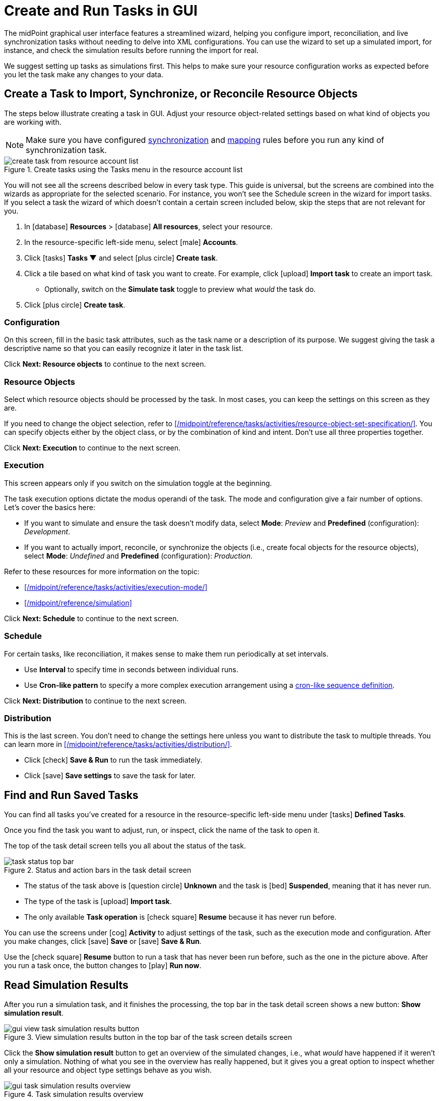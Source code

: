 = Create and Run Tasks in GUI
:page-nav-title: 'Tasks in GUI'
:page-display-order: 10
:page-toc: top
:experimental:

The midPoint graphical user interface features a streamlined wizard, helping you
configure import, reconciliation, and live synchronization tasks without needing to delve into XML configurations.
You can use the wizard to set up a simulated import, for instance, and check the simulation results before running the import for real.

We suggest setting up tasks as simulations first.
This helps to make sure your resource configuration works as expected before you let the task make any changes to your data.

== Create a Task to Import, Synchronize, or Reconcile Resource Objects

The steps below illustrate creating a task in GUI.
Adjust your resource object-related settings based on what kind of objects you are working with.

[NOTE]
====
Make sure you have configured xref:/midpoint/reference/admin-gui/resource-wizard/object-type/synchronization/[synchronization] and xref:/midpoint/reference/admin-gui/resource-wizard/object-type/mapping/[mapping] rules before you run any kind of synchronization task.
====

image::../../create-task-from-resource-account-list.webp[title="Create tasks using the Tasks menu in the resource account list"]

You will not see all the screens described below in every task type.
This guide is universal, but the screens are combined into the wizards as appropriate for the selected scenario.
For instance, you won't see the Schedule screen in the wizard for import tasks.
If you select a task the wizard of which doesn't contain a certain screen included below,
skip the steps that are not relevant for you.

. In icon:database[] *Resources* > icon:database[] *All resources*, select your resource.
. In the resource-specific left-side menu, select icon:male[] *Accounts*.
. Click icon:tasks[] btn:[Tasks ▼] and select icon:plus-circle[] *Create task*.
. Click a tile based on what kind of task you want to create.
	For example, click icon:upload[] btn:[Import task] to create an import task.
    ** Optionally, switch on the *Simulate task* toggle to preview what _would_ the task do.
. Click icon:plus-circle[] btn:[Create task].

=== Configuration

On this screen, fill in the basic task attributes, such as the task name or a description of its purpose.
We suggest giving the task a descriptive name so that you can easily recognize it later in the task list.

Click btn:[Next: Resource objects] to continue to the next screen.

=== Resource Objects

Select which resource objects should be processed by the task.
In most cases, you can keep the settings on this screen as they are.

If you need to change the object selection, refer to xref:/midpoint/reference/tasks/activities/resource-object-set-specification/[].
You can specify objects either by the object class, or by the combination of kind and intent.
Don't use all three properties together.

Click btn:[Next: Execution] to continue to the next screen.

=== Execution

This screen appears only if you switch on the simulation toggle at the beginning.

The task execution options dictate the modus operandi of the task.
The mode and configuration give a fair number of options.
Let's cover the basics here:

* If you want to simulate and ensure the task doesn't modify data, select *Mode*: _Preview_ and *Predefined* (configuration): _Development_.
* If you want to actually import, reconcile, or synchronize the objects (i.e., create focal objects for the resource objects), select *Mode*: _Undefined_ and *Predefined* (configuration): _Production_.

Refer to these resources for more information on the topic:

* xref:/midpoint/reference/tasks/activities/execution-mode/[]
* xref:/midpoint/reference/simulation[]

Click btn:[Next: Schedule] to continue to the next screen.

=== Schedule

For certain tasks, like reconciliation, it makes sense to make them run periodically at set intervals.

* Use *Interval* to specify time in seconds between individual runs.
* Use *Cron-like pattern* to specify a more complex execution arrangement using a link:https://en.wikipedia.org/wiki/Cron[cron-like sequence definition].

Click btn:[Next: Distribution] to continue to the next screen.

=== Distribution

This is the last screen.
You don't need to change the settings here unless you want to distribute the task to multiple threads.
You can learn more in xref:/midpoint/reference/tasks/activities/distribution/[].

* Click icon:check[] btn:[Save & Run] to run the task immediately.
* Click icon:save[] btn:[Save settings] to save the task for later.

== Find and Run Saved Tasks
// TODO: This should be in an article about working with tasks in general, not here. But we don't have such an article yet. @dakle 2025-04-26

You can find all tasks you've created for a resource in the resource-specific left-side menu under icon:tasks[] *Defined Tasks*.

Once you find the task you want to adjust, run, or inspect, click the name of the task to open it.

The top of the task detail screen tells you all about the status of the task.

image::../../task-status-top-bar.webp[title="Status and action bars in the task detail screen"]

* The status of the task above is icon:question-circle[] *Unknown* and the task is icon:bed[] *Suspended*, meaning that it has never run.
* The type of the task is icon:upload[] *Import task*.
* The only available *Task operation* is icon:check-square[] btn:[Resume] because it has never run before.

You can use the screens under icon:cog[] *Activity* to adjust settings of the task, such as the execution mode and configuration.
After you make changes, click icon:save[] btn:[Save] or icon:save[] btn:[Save & Run].

Use the icon:check-square[] btn:[Resume] button to run a task that has never been run before, such as the one in the picture above.
After you run a task once, the button changes to icon:play[] btn:[Run now].

== Read Simulation Results
// TODO: This should be under a section about task simulations rather than here. @dakle 2025-04-26
// And maybe the whole simulation section should be under tasks/activities?

After you run a simulation task, and it finishes the processing, the top bar in the task detail screen shows a new button: btn:[Show simulation result].

image::../gui-view-task-simulation-results-button.webp[title="View simulation results button in the top bar of the task screen details screen"]

Click the btn:[Show simulation result] button to get an overview of the simulated changes, i.e., what _would_ have happened if it weren't only a simulation.
Nothing of what you see in the overview has really happened, but it gives you a great option to inspect whether all your resource and object type settings behave as you wish.

image::../gui-task-simulation-results-overview.webp[title="Task simulation results overview"]

* The numbers in the left sidebar are links you can use to inspect each category of affected objects.
* The cards on the right are an easy-to-scan overview of important events.
* The above screen tells that 33 users from the HRIS would have their focal objects activated, while shadows of 15 resource objects would stay unmodified because of errors.

== Simulate Import of a Single Object

Before importing objects from a resource to midPoint, it's useful to simulate the import of a single object to see whether all the mappings behave as expected.

Simulating import of a single object is particularly useful if you're working with a resource that contains thousands of objects because it could take a long time to simulate import of them all.
You'll likely have to simulate the import of all of them eventually anyway, but it's faster to debug your configuration on a handful of cherry-picked objects beforehand.

. In icon:database[] *Resources* > icon:database[] *All resources*, select your resource.
. In the resource-specific left-side menu, select icon:male[] *Accounts*.
. Pick an account you want to test with.
. Click the drop-down menu button btn:[▼] at the far right of the row and select *Import preview*.
. In the modal dialog that appears, select the task *execution mode*:
    ** _Simulated production_ if your resource or parts of its configuration you want to test are in the _Active_ lifecycle state.
    ** _Simulated development_ if your resource or parts of its configuration you want to test are in the _Proposed_ lifecycle state.
. Click btn:[Select]

image::../gui-import-preview-single-account-from-account-list.webp[title="Account list with the drop-down menu to create an import task for a single account"]

=== Check the Simulation Results

Once the task finishes, you're taken to the *Processed objects* screen.
There, you see:

* The shadow object with no changes.
* A new user object that _would_ be added were it not for the simulation. +
    (The type of the focus object depends on what you're actually importing.)

Click the name of the user object to see its details, mapping results in particular.

image::../gui-import-preview-single-account-processed-objects.webp[title="List of processed objects"]

image::../gui-import-preview-single-account-simulation-result-details.webp[title="Details of the simulated new user object"]

